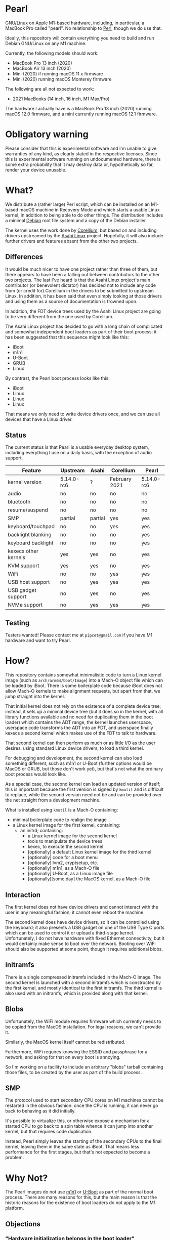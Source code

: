 * Pearl

GNU/Linux on Apple M1-based hardware, including, in particular, a MacBook Pro called "pearl". No relationship to [[https://www.perl.com][Perl]], though we do use that.

Ideally, this repository will contain everything you need to build and run Debian GNU/Linux on any M1 machine.

Currently, the following models should work:

- MacBook Pro 13 inch (2020)
- MacBook Air 13 inch (2020)
- Mini (2020) if running macOS 11.x firmware
- Mini (2020) running macOS Monterey firmware

The following are all not expected to work:

- 2021 MacBooks (14 inch, 16 inch, M1 Max/Pro)

The hardware I actually have is a MacBook Pro 13 inch (2020) running macOS 12.0 firmware, and a mini currently running macOS 12.1 firmware.

* Obligatory warning

Please consider that this is experimental software and I'm unable to give warranties of any kind, as clearly stated in the respective licenses. Since this is experimental software running on undocumented hardware, there is some extra probability that it may destroy data or, hypothetically so far, render your device unusable.

* What?

We distribute a (rather large) Perl script, which can be installed on an M1-based macOS machine in Recovery Mode and which starts a usable Linux kernel, in addition to being able to do other things. The distribution includes a minimal [[https://debian.org][Debian]] root file system and a copy of the Debian installer.

The kernel uses the work done by [[https://corellium.com][Corellium]], but based on and including drivers upstreamed by the [[https://github.com/AsahiLinux][Asahi Linux]] project. Hopefully, it will also include further drivers and features absent from the other two projects.

** Differences

It would be much nicer to have one project rather than three of them, but there appears to have been a falling out between contributors to the other two projects. The last I've heard is that the Asahi Linux project's main contributor (or benevolent dictator) has decided not to include any code from (or credit for) Corellium in the drivers to be submitted to upstream Linux. In addition, it has been said that even simply looking at those drivers and using them as a source of documentation is frowned upon.

In addition, the FDT device trees used by the Asahi Linux project are going to be very different from the one used by Corellium.

The Asahi Linux project has decided to go with a long chain of complicated and somewhat independent boot loaders as part of their boot process: it has been suggested that this sequence might look like this:

- iBoot
- m1n1
- U-Boot
- GRUB
- Linux

By contrast, the Pearl boot process looks like this:

- iBoot
- Linux
- Linux
- Linux

That means we only need to write device drivers once, and we can use all devices that have a Linux driver.

** Status

The current status is that Pearl is a usable everyday desktop system, including everything I use on a daily basis, with the exception of audio support.

| Feature              | Upstream   | Asahi   | Corellium     | Pearl      |
|----------------------+------------+---------+---------------+------------|
| kernel version       | 5.14.0-rc6 | ?       | February 2021 | 5.14.0-rc6 |
| audio                | no         | no      | no            | no         |
| bluetooth            | no         | no      | no            | no         |
| resume/suspend       | no         | no      | no            | no         |
| SMP                  | partial    | partial | yes           | yes        |
| keyboard/touchpad    | no         | no      | yes           | yes        |
| backlight blanking   | no         | no      | no            | yes        |
| keyboard backlight   | no         | no      | no            | yes        |
| kexecs other kernels | yes        | yes     | no            | yes        |
| KVM support          | yes        | yes     | no            | yes        |
| WiFi                 | no         | no      | yes           | yes        |
| USB host support     | no         | yes     | yes           | yes        |
| USB gadget support   | no         | yes     | no            | yes        |
| NVMe support         | no         | yes     | yes           | yes        |

** Testing

Testers wanted! Please contact me at =pipcet@gmail.com= if you have M1 hardware and want to try Pearl.

* How?

This repository contains somewhat minimalistic code to turn a Linux kernel image (such as =arch/arm64/boot/Image=) into a Mach-O object file which can be loaded by iBoot. There is some boilerplate code because iBoot does not allow Mach-O kernels to make alignment requests, but apart from that, we jump straight into the kernel.

That initial kernel does not rely on the existence of a complete device tree; instead, it sets up a minimal device tree (but it does so in the kernel, with all library functions available and no need for duplicating them in the boot loader) which contains the ADT range, the kernel launches userspace, userspace code transforms the ADT into an FDT, and userspace finally kexecs a second kernel which makes use of the FDT to talk to hardware.

That second kernel can then perform as much or as little I/O as the user desires, using standard Linux device drivers, to load a third kernel.

For debugging and development, the second kernel can also load something different, such as m1n1 or U-Boot (further options would be MacOS or GRUB, but those don't work yet), but that's not what the ordinary boot process would look like.

As a special case, the second kernel can load an updated version of itself; this is important because the first version is signed by =kmutil= and is difficult to replace, while the second version need not be and can be provided over the net straight from a development machine.

What is installed using =kmutil= is a Mach-O containing:

- minimal boilerplate code to realign the image
- a Linux kernel image for the first kernel, containing:
  - an initrd; containing:
    - a Linux kernel image for the second kernel
    - tools to manipulate the device trees
    - kexec, to execute the second kernel
    - [optionally] a default Linux kernel image for the third kernel
    - [optionally] code for a boot menu
    - [optionally] lvm2, cryptsetup, etc.
    - [optionally] m1n1, as a Mach-O file
    - [optionally] U-Boot, as a Linux image file
    - [optionally][some day] the MacOS kernel, as a Mach-O file

** Interaction

The first kernel does not have device drivers and cannot interact with the user in any meaningful fashion; it cannot even reboot the machine.

The second kernel does have device drivers, so it can be controlled using the keyboard; it also presents a USB gadget on one of the USB Type C ports which can be used to control it or upload a third-stage kernel. Unfortunately, I do not have hardware with fixed Ethernet connectivity, but it would certainly make sense to boot over the network. Booting over WiFi should also be supported at some point, though it requires additional blobs.

** initramfs

There is a single compressed initramfs included in the Mach-O image. The second kernel is launched with a second initramfs which is constructed by the first kernel, and mostly identical to the first initramfs. The third kernel is also used with an initramfs, which is provided along with that kernel.

** Blobs

Unfortunately, the WiFi module requires firmware which currently needs to be copied from the MacOS installation. For legal reasons, we can't provide it.

Similarly, the MacOS kernel itself cannot be redistributed.

Furthermore, WiFi requires knowing the ESSID and passphrase for a network, and asking for that on every boot is annoying.

So I'm working on a facility to include an arbitrary "blobs" tarball containing those files, to be created by the user as part of the build process.

** SMP

The protocol used to start secondary CPU cores on M1 machines cannot be restarted in the obvious fashion: once the CPU is running, it can never go back to behaving as it did initially.

It's possible to virtualize this, or otherwise expose a mechanism for a started CPU to go back to a spin table whence it can jump into another kernel, but that requires code duplication.

Instead, Pearl simply leaves the starting of the secondary CPUs to the final kernel, leaving them in the same state as iBoot. That means less performance for the first stages, but that's not expected to become a problem.

* Why Not?

The Pearl images do not use [[https://github.com/AsahiLinux/m1n1][m1n1]] or [[https://github.com/kettenis/u-boot][U-Boot]] as part of the normal boot process. There are many reasons for this, but the main reason is that the historic reasons for the existence of boot loaders do not apply to the M1 platform.

** Objections

*** "Hardware initialization belongs in the boot loader"

No. It doesn't. Linux should accept hardware in whatever reasonable state it's in, and the boot loader should be free to leave hardware in any reasonable state.

*** "Converting the Apple Device Tree to the Linux FDT should happen in the boot loader"

No. It's a non-trivial task, requiring code which pulls in many dependencies (to do it properly, at least). It's best left to userspace, and it's entirely possible to launch the initial userspace without an FDT.

*** "Without the FDT, we don't even know where the frame buffer is"

The minimal device tree set up by the kernel itself is based on the boot args structure which does specify the frame buffer parameters.

*** "Your Mach-O files are too large"

It's true that they are larger than they would otherwise be, but I don't think that's relevant at this point. A complete image will be somewhere in the 30-40 MB range, still much less than MacOS. Images which contain Debian root file systems are obviously larger.

*** "Your code can't use printf"

There is no code that would need to. All we do is realignment (and that's an unfortunate iBoot limitation), then we're in the kernel image and use whatever printing functions are enabled there.

*** "Your code can't show a logo"

I consider that a good thing.

*** "We need to be able to use the same kernel image with different boot loader binaries"

I don't understand this point at all. Changing a kernel should be trivial, it's changing the boot loader that is cumbersome and hard to do, requiring physical interaction with the MacOS Recovery Mode. We should minimize having to do that.

*** "We shouldn't support dual-booting because iBoot does"

I see absolutely no reason to cooperate with the Apple boot process more than necessary. The right approach here is to install a single Mach-O "kernel" image, then never touch it again. Long-pressing the power button is annoying and unnecessary; it should not be required for ordinary day-to-day use of MacOS and Linux.

*** "We need m1n1 to experiment with hardware"

We do, which is why you can kexec m1n1.

** See Also

*** [[https://www.corellium.com][Corellium]]'s port at [[https://github.com/corellium/linux-m1]]

Works, but appears to have been abandoned for now.

*** [[https://github.com/AsahiLinux/linux][Asahi Linux]] at [[https://github.com/AsahiLinux]]

Still in the early stages.

*** The [[https://github.com/kettenis/u-boot][U-Boot]] port at https://github.com/kettenis/u-boot

This works well enough to load OpenBSD from disk, apparently!

*** The [[http://www.openbsd.org][OpenBSD]] port at https://github.com/openbsd/src

** Contact

Feel free to contact me at =pipcet@gmail.com=, on GitHub, or in any of the other usual ways. So far, there has been too little communication rather than too much of it.

** Technical things

*** Device Tree representations

Both Linux FDT device trees and Apple ADT device trees represent hierarchies of nodes containing other nodes and leaf properties; each property has a name and contains a sized array of untyped data.

I've found it convenient to represent them in a simple text format containing lines like this:

=top.middle.lower.property = <0x12345678>=

It's much easier to manipulate such lines using standard GNU/Linux utilities.

*** Binary parsing

We need to parse, without including too many dependencies, various binary data:

- Mach-O images
- the bootargs structure
- ADT
- FDT
- Linux image files

I've decided on using a simple ad-hoc perl solution for that, rather than including Python in the initramfs. It is, however, a little nicer than the built-in =unpack= function: ADTs are represented as:

#+BEGIN_SRC perl
sub adtnode() {
    struct [
	count(props => u32),
	count(nodes => u32),
	props => repeat(\&adtprop),
	nodes => repeat(\&adtnode),
	]
}

sub adtprop() {
    struct [
	name => string 32,
	size => size(data => u32),
	data => data,
	align(4)
	]
}
#+END_SRC

*** Compression

I'm trying to compress everything once only, but currently the initial kernel image is actually uncompressed; the initramfs is compressed, though.

*** USB Gadget

The second stage presents a USB gadget exposing an ACM interface (which is piped to a shell) and a mass storage interface (which can be used to write an image to be unpacked and executed). There's also an Ethernet device, but that's not used yet.

**** ACM "protocol"

Piped directly to a shell.

**** Commfile protocol

Quite simple, but sophisticated enough to prevent writing to random USB devices, and also to ensure writes are not reordered to the point where we try to boot a partially-loaded kernel.

The commfile is currently limited to 1 GB.

*** kexec

We're using kexec-tools without any additional modifications, but the kernel includes patches by @mzyngier to properly exclude reserved memory ranges as possible locations for kernel images.

*** CI/CD

We're reusing some CI/CD scripts I've written for other occasions, so artifacts (one including Debian, one not including it) are produced automatically by pushes to the =main= branch, and releases containing those files are produced automatically by pushes to the =release= branch. That means that the precise files included in the automatic releases haven't been tested, and often the similar artifact versions haven't been tested, either.

*** ADT Tunables

There are a number of ADT properties representing, in one of several ad-hoc formats, "tunables", which describe bits to be set and cleared in MMIO space. The Corellium pre-loader code translates those to a common format to be applied by Linux drivers, increasing the number of ad-hoc tunable representations by one.

We do the same thing, but we use userspace code rather than pre-loader code.

One particular issue is the existence of fuse maps which represent values to be copied from one register to another. What the Corellium code does is to read the source registers at pre-loader time; our current code reads them from userspace using =/dev/mem=. Ideally, we'd read them only when they're actually applied, but that would necessitate yet another ad-hoc format to encode them.

*** Boot matrix

Is a direct boot supported from <row> to <column>?

|        | iBoot | stage2 | m1n1 | U-Boot | GRUB | Linux |
| iBoot  | no    | yes    | yes  | no     | no   | yes   |
| stage2 | no    | yes    | yes  | yes    | no   | yes   |
| m1n1   | no    | yes    | yes  | yes    | no   | yes   |
| U-Boot | no    | yes    | no   | ?      | yes  | yes   |
| GRUB   | no    | yes*   | no   | no     | no   | yes*  |
| Linux  | no    | no     | no   | no     | no   | no    |

(* - requires EFI_STUB build, untested)

** Problems

*** macho size

Yes, I'm aware that the macho files are currently significantly larger than the final estimate given above. I need to find time to investigate this; for the time being, people might have to simply accept the larger files.

*** USB ports

The main problem, right now, is that USB ports cannot be switched freely between host, gadget, and power modes. Right now, it is fixed that the first port is always in power mode, the second port is in gadget mode during the second stage and in host mode otherwise.

This will need to be changed to support Macs with USB keyboards, though those tend to have enough USB ports that this shouldn't be a problem.

*** Backlight brightness level

MacOS appears to have a bug which makes it reset the backlight level to "very dim" when it is booted. However, it's possible to use =nvram= to set the right level in Recovery Mode. There is also an experimental driver in the tree to set backlight brightness in the usual way.

*** That boot chime

It's possible to disable the somewhat annoying boot chime using =nvram= or the MacOS configuration utilities.

*** Page size

We're currently using 16 KB pages, while most distribution kernels use 4 KB pages. The CPU's MMU supports using 4 KB pages, but it appears the IOMMU does not, and the Linux code assumes identical page sizes for both.

This breaks Debian's Emacs package, but the bug has been reported and will be fixed in the next Emacs release; in any case, building Emacs from source works fine.

*** x8r8g8b8

When initialized by iBoot, the framebuffer is in x2r10g10b10 mode, which works fine for the boot loaders and Linux but isn't supported by X.org. Putting the framebuffer into x8r8g8b8 mode works, but it means colors will be off either before or after the switch. We currently have code to switch the framebuffer to x8r8g8b8 mode early in the boot process.

*** Chromium

Chromium currently does not appear to work.

*** sys_shutdown

There appears to be a bug in the current linux-next kernel that prevents sys_shutdown from working properly. I hope this bug affects other machines, so that it will be fixed soon.

** Contact

Feel free to contact me at =pipcet@gmail.com=, on GitHub, or in any of the other usual ways. So far, there has been too little communication rather than too much of it.
